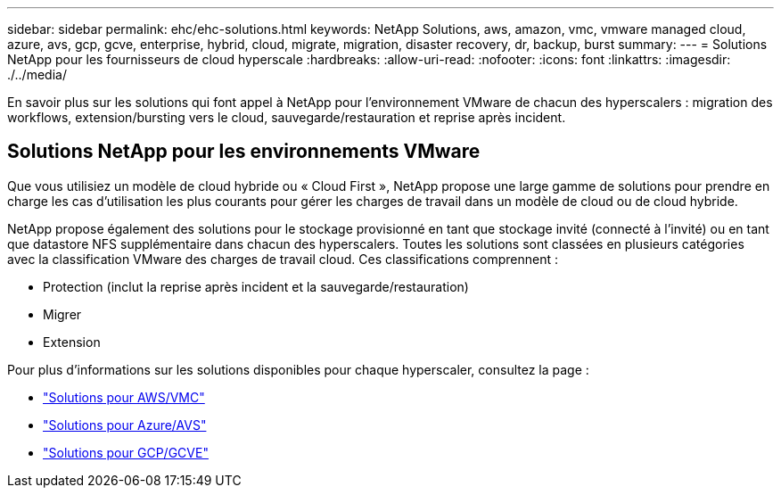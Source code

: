 ---
sidebar: sidebar 
permalink: ehc/ehc-solutions.html 
keywords: NetApp Solutions, aws, amazon, vmc, vmware managed cloud, azure, avs, gcp, gcve, enterprise, hybrid, cloud, migrate, migration, disaster recovery, dr, backup, burst 
summary:  
---
= Solutions NetApp pour les fournisseurs de cloud hyperscale
:hardbreaks:
:allow-uri-read: 
:nofooter: 
:icons: font
:linkattrs: 
:imagesdir: ./../media/


[role="lead"]
En savoir plus sur les solutions qui font appel à NetApp pour l'environnement VMware de chacun des hyperscalers : migration des workflows, extension/bursting vers le cloud, sauvegarde/restauration et reprise après incident.



== Solutions NetApp pour les environnements VMware

Que vous utilisiez un modèle de cloud hybride ou « Cloud First », NetApp propose une large gamme de solutions pour prendre en charge les cas d'utilisation les plus courants pour gérer les charges de travail dans un modèle de cloud ou de cloud hybride.

NetApp propose également des solutions pour le stockage provisionné en tant que stockage invité (connecté à l'invité) ou en tant que datastore NFS supplémentaire dans chacun des hyperscalers. Toutes les solutions sont classées en plusieurs catégories avec la classification VMware des charges de travail cloud. Ces classifications comprennent :

* Protection (inclut la reprise après incident et la sauvegarde/restauration)
* Migrer
* Extension


Pour plus d'informations sur les solutions disponibles pour chaque hyperscaler, consultez la page :

* link:aws-solutions.html["Solutions pour AWS/VMC"]
* link:azure-solutions.html["Solutions pour Azure/AVS"]
* link:gcp-solutions.html["Solutions pour GCP/GCVE"]


